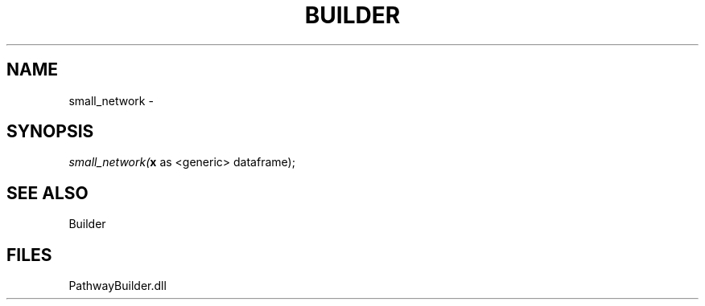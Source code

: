 .\" man page create by R# package system.
.TH BUILDER 1 2000-Jan "small_network" "small_network"
.SH NAME
small_network \- 
.SH SYNOPSIS
\fIsmall_network(\fBx\fR as <generic> dataframe);\fR
.SH SEE ALSO
Builder
.SH FILES
.PP
PathwayBuilder.dll
.PP
